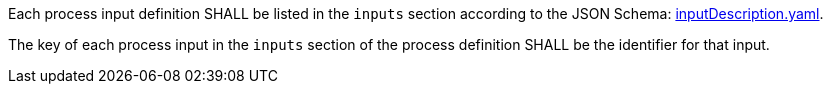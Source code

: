 [[req_ogc-process-description_inputs-def]]
[.requirement,label="/req/ogc-process-description/inputs-def"]
====
[.component,class=part]
--
Each process input definition SHALL be listed in the `inputs` section according to the JSON Schema: https://raw.githubusercontent.com/opengeospatial/ogcapi-processes/master/core/openapi/schemas/inputDescription.yaml[inputDescription.yaml].
--

[.component,class=part]
--
The key of each process input in the `inputs` section of the process definition SHALL be the identifier for that input.
--
====
